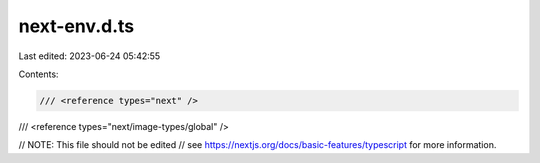 next-env.d.ts
=============

Last edited: 2023-06-24 05:42:55

Contents:

.. code-block:: ts

    /// <reference types="next" />
/// <reference types="next/image-types/global" />

// NOTE: This file should not be edited
// see https://nextjs.org/docs/basic-features/typescript for more information.


